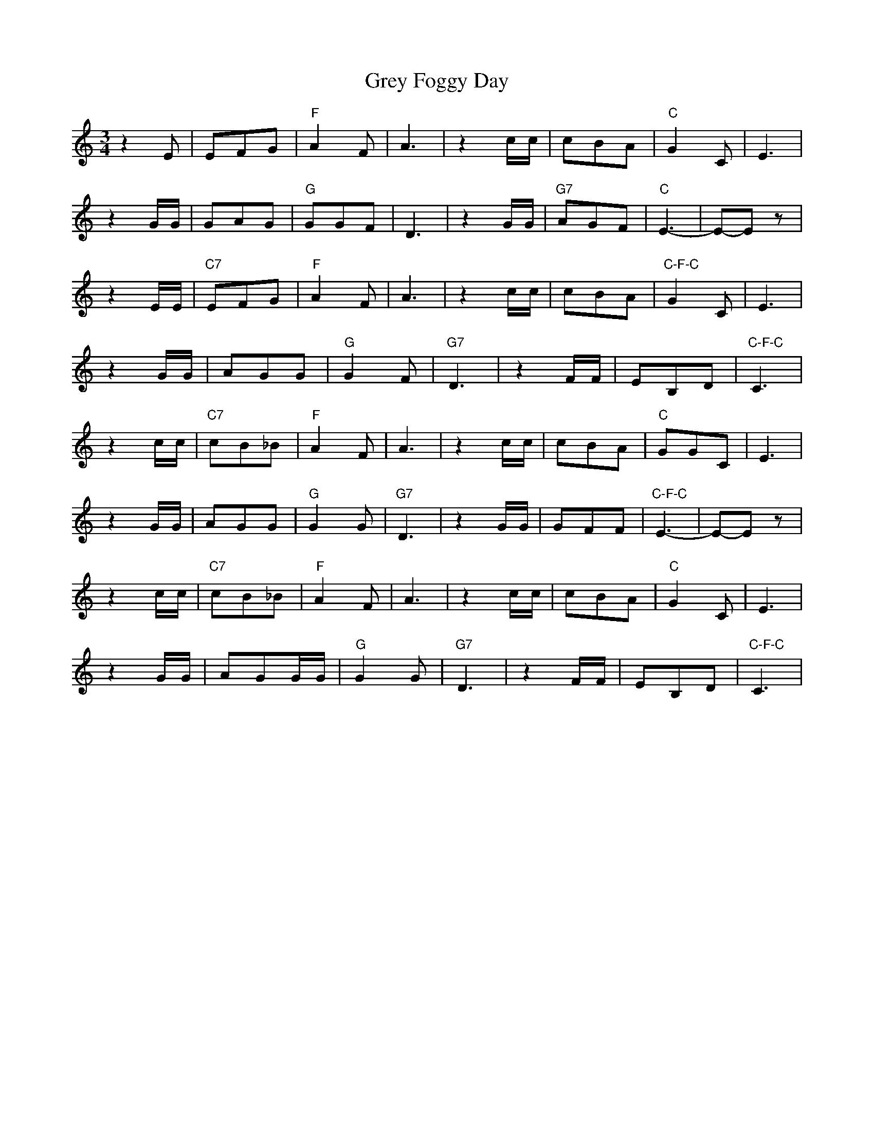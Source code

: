 X: 16276
T: Grey Foggy Day
R: waltz
M: 3/4
K: Cmajor
z2E|EFG|"F"A2F|A3|z2c/c/|cBA|"C"G2C|E3|
z2G/G/|GAG|"G"GGF|D3|z2 G/G/|"G7"AGF|"C"E3-|E-Ez|
z2E/E/|"C7"EFG|"F"A2F|A3|z2c/c/|cBA|"C-F-C"G2C|E3|
z2 G/G/|AGG|"G"G2F|"G7"D3|z2 F/F/|EB,D|"C-F-C"C3|
z2c/c/|"C7"cB_B|"F"A2F|A3|z2c/c/|cBA|"C"GGC|E3|
z2G/G/|AGG|"G"G2G|"G7"D3|z2G/G/|GFF|"C-F-C"E3-|E-Ez|
z2c/c/|"C7"cB_B|"F"A2F|A3|z2 c/c/|cBA|"C"G2C|E3|
z2G/G/|AGG/G/|"G"G2G|"G7"D3|z2F/F/|EB,D|"C-F-C"C3|

